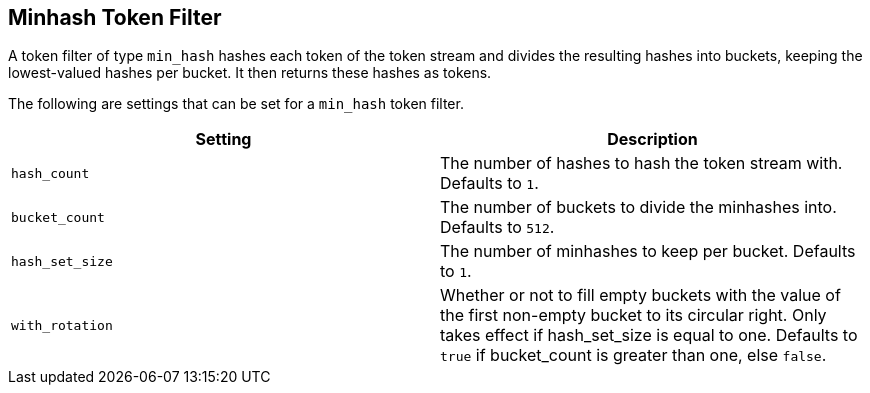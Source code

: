 [[analysis-minhash-tokenfilter]]
== Minhash Token Filter

A token filter of type `min_hash` hashes each token of the token stream and divides
the resulting hashes into buckets, keeping the lowest-valued hashes per
bucket. It then returns these hashes as tokens.

The following are settings that can be set for a `min_hash` token filter.

[cols="<,<", options="header",]
|=======================================================================
|Setting |Description
|`hash_count` |The number of hashes to hash the token stream with. Defaults to `1`.

|`bucket_count` |The number of buckets to divide the minhashes into. Defaults to `512`.

|`hash_set_size` |The number of minhashes to keep per bucket. Defaults to `1`.

|`with_rotation` |Whether or not to fill empty buckets with the value of the first non-empty
bucket to its circular right. Only takes effect if hash_set_size is equal to one.
Defaults to `true` if bucket_count is greater than one, else `false`.
|=======================================================================
